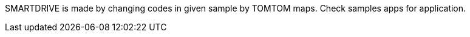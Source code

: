 SMARTDRIVE is made by changing codes in given sample by TOMTOM maps.
Check samples apps for application.

